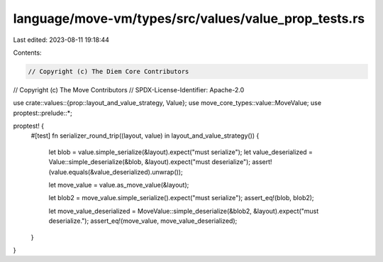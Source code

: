 language/move-vm/types/src/values/value_prop_tests.rs
=====================================================

Last edited: 2023-08-11 19:18:44

Contents:

.. code-block:: rs

    // Copyright (c) The Diem Core Contributors
// Copyright (c) The Move Contributors
// SPDX-License-Identifier: Apache-2.0

use crate::values::{prop::layout_and_value_strategy, Value};
use move_core_types::value::MoveValue;
use proptest::prelude::*;

proptest! {
    #[test]
    fn serializer_round_trip((layout, value) in layout_and_value_strategy()) {
        let blob = value.simple_serialize(&layout).expect("must serialize");
        let value_deserialized = Value::simple_deserialize(&blob, &layout).expect("must deserialize");
        assert!(value.equals(&value_deserialized).unwrap());

        let move_value = value.as_move_value(&layout);

        let blob2 = move_value.simple_serialize().expect("must serialize");
        assert_eq!(blob, blob2);

        let move_value_deserialized = MoveValue::simple_deserialize(&blob2, &layout).expect("must deserialize.");
        assert_eq!(move_value, move_value_deserialized);
    }
}


